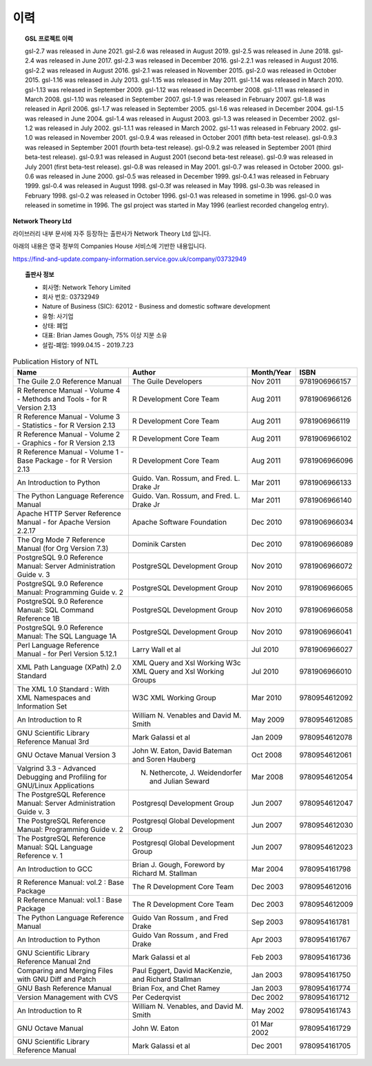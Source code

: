 ***********************
이력
***********************



.. topic:: GSL 프로젝트 이력

    
    gsl-2.7 was released in June 2021.
    gsl-2.6 was released in August 2019.
    gsl-2.5 was released in June 2018.
    gsl-2.4 was released in June 2017.
    gsl-2.3 was released in December 2016.
    gsl-2.2.1 was released in August 2016.
    gsl-2.2 was released in August 2016.
    gsl-2.1 was released in November 2015.
    gsl-2.0 was released in October 2015.
    gsl-1.16 was released in July 2013.
    gsl-1.15 was released in May 2011.
    gsl-1.14 was released in March 2010.
    gsl-1.13 was released in September 2009.
    gsl-1.12 was released in December 2008.
    gsl-1.11 was released in March 2008.
    gsl-1.10 was released in September 2007.
    gsl-1.9 was released in February 2007.
    gsl-1.8 was released in April 2006.
    gsl-1.7 was released in September 2005.
    gsl-1.6 was released in December 2004.
    gsl-1.5 was released in June 2004.
    gsl-1.4 was released in August 2003.
    gsl-1.3 was released in December 2002.
    gsl-1.2 was released in July 2002.
    gsl-1.1.1 was released in March 2002.
    gsl-1.1 was released in February 2002.
    gsl-1.0 was released in November 2001.
    gsl-0.9.4 was released in October 2001 (fifth beta-test release).
    gsl-0.9.3 was released in September 2001 (fourth beta-test release).
    gsl-0.9.2 was released in September 2001 (third beta-test release).
    gsl-0.9.1 was released in August 2001 (second beta-test release).
    gsl-0.9 was released in July 2001 (first beta-test release).
    gsl-0.8 was released in May 2001.
    gsl-0.7 was released in October 2000.
    gsl-0.6 was released in June 2000.
    gsl-0.5 was released in December 1999.
    gsl-0.4.1 was released in February 1999.
    gsl-0.4 was released in August 1998.
    gsl-0.3f was released in May 1998.
    gsl-0.3b was released in February 1998.
    gsl-0.2 was released in October 1996.
    gsl-0.1 was released in sometime in 1996.
    gsl-0.0 was released in sometime in 1996.
    The gsl project was started in May 1996 (earliest recorded changelog entry).


**Network Theory Ltd**

라이브러리 내부 문서에 자주 등장하는 출판사가 Network Theory Ltd 입니다.

아래의 내용은 영국 정부의 Companies House 서비스에 기반한 내용입니다.

https://find-and-update.company-information.service.gov.uk/company/03732949

.. topic:: 출판사 정보

    * 회사명: Network Tehory Limited
    * 회사 번호: 03732949
    * Nature of Business (SIC): 62012 - Business and domestic software development 
    * 유형: 사기업
    * 상태: 폐업
    * 대표: Brian James Gough, 75% 이상 지분 소유
    * 설립-폐업: 1999.04.15 - 2019.7.23
    

.. list-table:: Publication History of NTL
    :header-rows: 1

    * - Name
      - Author
      - Month/Year
      - ISBN
    * - The Guile 2.0 Reference Manual
      - The Guile Developers
      - Nov 2011
      -  9781906966157
    * - R Reference Manual - Volume 4 - Methods and Tools - for R Version 2.13
      - R Development Core Team
      - Aug 2011
      - 9781906966126
    * - R Reference Manual - Volume 3 - Statistics - for R Version 2.13
      - R Development Core Team
      - Aug 2011
      - 9781906966119
    * - R Reference Manual - Volume 2 - Graphics - for R Version 2.13
      - R Development Core Team
      - Aug 2011
      - 9781906966102
    * - R Reference Manual - Volume 1 - Base Package - for R Version 2.13
      - R Development Core Team
      - Aug 2011
      - 9781906966096
    * - An Introduction to Python
      - Guido. Van. Rossum, and Fred. L. Drake Jr
      - Mar 2011
      - 9781906966133
    * - The Python Language Reference Manual
      - Guido. Van. Rossum, and Fred. L. Drake Jr
      - Mar 2011
      - 9781906966140
    * - Apache HTTP Server Reference Manual - for Apache Version 2.2.17
      - Apache Software Foundation 
      - Dec 2010
      - 9781906966034
    * - The Org Mode 7 Reference Manual (for Org Version 7.3)
      - Dominik Carsten
      - Dec 2010
      - 9781906966089
    * - PostgreSQL 9.0 Reference Manual: Server Administration Guide v. 3
      - PostgreSQL Development Group  
      - Nov 2010
      - 9781906966072
    * - PostgreSQL 9.0 Reference Manual: Programming Guide v. 2
      - PostgreSQL Development Group 
      - Nov 2010
      - 9781906966065
    * - PostgreSQL 9.0 Reference Manual: SQL Command Reference 1B
      - PostgreSQL Development Group 
      - Nov 2010
      - 9781906966058
    * - PostgreSQL 9.0 Reference Manual: The SQL Language 1A
      - PostgreSQL Development Group 
      - Nov 2010
      - 9781906966041
    * - Perl Language Reference Manual - for Perl Version 5.12.1
      - Larry Wall et al
      - Jul 2010
      - 9781906966027
    * - XML Path Language (XPath) 2.0 Standard
      - XML Query and Xsl Working W3c XML Query and Xsl Working Groups
      - Jul 2010
      - 9781906966010
    * - The XML 1.0 Standard : With XML Namespaces and Information Set
      - W3C XML Working Group
      - Mar 2010
      - 9780954612092
    * - An Introduction to R
      - William N. Venables and David M. Smith
      - May 2009
      - 9780954612085
    * - GNU Scientific Library Reference Manual 3rd
      - Mark Galassi et al
      - Jan 2009
      - 9780954612078
    * - GNU Octave Manual Version 3
      -  John W. Eaton,  David Bateman and Soren Hauberg
      - Oct 2008
      - 9780954612061
    * - Valgrind 3.3 - Advanced Debugging and Profiling for GNU/Linux Applications
      - N. Nethercote,  J. Weidendorfer and Julian Seward
      - Mar 2008
      - 9780954612054
    * - The PostgreSQL Reference Manual: Server Administration Guide v. 3
      - Postgresql Development Group
      - Jun 2007
      - 9780954612047
    * - The PostgreSQL Reference Manual: Programming Guide v. 2
      - Postgresql Global Development Group
      - Jun 2007
      - 9780954612030
    * - The PostgreSQL Reference Manual: SQL Language Reference v. 1
      - Postgresql Global Development Group
      - Jun 2007
      - 9780954612023
    * - An Introduction to GCC
      - Brian J. Gough, Foreword by  Richard M. Stallman 
      - Mar 2004
      - 9780954161798
    * - R Reference Manual: vol.2 : Base Package
      - The R Development Core Team
      - Dec 2003
      - 9780954612016
    * - R Reference Manual: vol.1 : Base Package
      - The R Development Core Team
      - Dec 2003
      - 9780954612009
    * - The Python Language Reference Manual
      - Guido Van Rossum , and Fred Drake 
      - Sep 2003
      - 9780954161781
    * - An Introduction to Python
      - Guido Van Rossum , and Fred Drake 
      - Apr 2003
      - 9780954161767
    * - GNU Scientific Library Reference Manual 2nd
      - Mark Galassi et al
      - Feb 2003
      - 9780954161736
    * - Comparing and Merging Files with GNU Diff and Patch
      - Paul Eggert, David MacKenzie, and Richard Stallman 
      - Jan 2003
      - 9780954161750
    * - GNU Bash Reference Manual
      - Brian Fox, and Chet Ramey 
      - Jan 2003
      - 9780954161774
    * - Version Management with CVS
      - Per Cederqvist
      - Dec 2002
      - 9780954161712
    * - An Introduction to R
      - William N. Venables, and David M. Smith 
      - May 2002
      - 9780954161743
    * - GNU Octave Manual
      - John W. Eaton
      - 01 Mar 2002
      - 9780954161729
    * - GNU Scientific Library Reference Manual
      - Mark Galassi et al
      - Dec 2001
      - 9780954161705
            